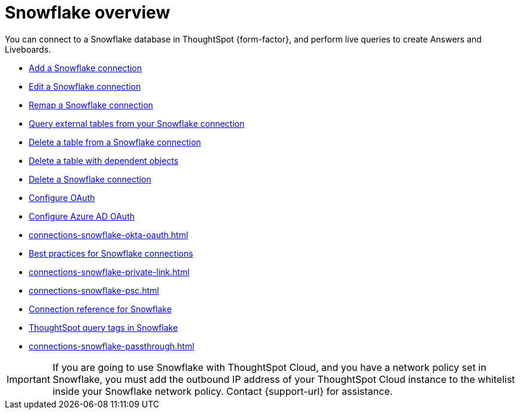 = {connection} overview
:last_updated: 11/05/2021
:linkattrs:
:page-layout: default-cloud
:page-aliases: /admin/ts-cloud/ts-cloud-embrace-snowflake.adoc
:experimental:
:connection: Snowflake
:description: You can connect to a Snowflake database in ThoughtSpot Cloud, and perform live queries to create Answers and Liveboards.
:jira: SCAL-205490


You can connect to a {connection} database in ThoughtSpot {form-factor}, and perform live queries to create Answers and Liveboards.

* xref:connections-snowflake-add.adoc[Add a {connection} connection]
* xref:connections-snowflake-edit.adoc[Edit a {connection} connection]
* xref:connections-snowflake-remap.adoc[Remap a {connection} connection]
* xref:connections-snowflake-external-tables.adoc[Query external tables from your {connection} connection]
* xref:connections-snowflake-delete-table.adoc[Delete a table from a {connection} connection]
* xref:connections-snowflake-delete-table-dependencies.adoc[Delete a table with dependent objects]
* xref:connections-snowflake-delete.adoc[Delete a {connection} connection]
* xref:connections-snowflake-oauth.adoc[Configure OAuth]
* xref:connections-snowflake-azure-ad-oauth.adoc[Configure Azure AD OAuth]
* xref:connections-snowflake-okta-oauth.adoc[]
* xref:connections-snowflake-best.adoc[Best practices for {connection} connections]
* xref:connections-snowflake-private-link.adoc[]
* xref:connections-snowflake-psc.adoc[]
* xref:connections-snowflake-reference.adoc[Connection reference for {connection}]
* xref:10.1.0.cl@cloud:ROOT:connections-query-tags.adoc#tag-snowflake[ThoughtSpot query tags in Snowflake]
* xref:connections-snowflake-passthrough.adoc[]

IMPORTANT: If you are going to use {connection} with ThoughtSpot Cloud, and you have a network policy set in {connection}, you must add the outbound IP address of your ThoughtSpot Cloud instance to the whitelist inside your {connection} network policy. Contact {support-url} for assistance.
